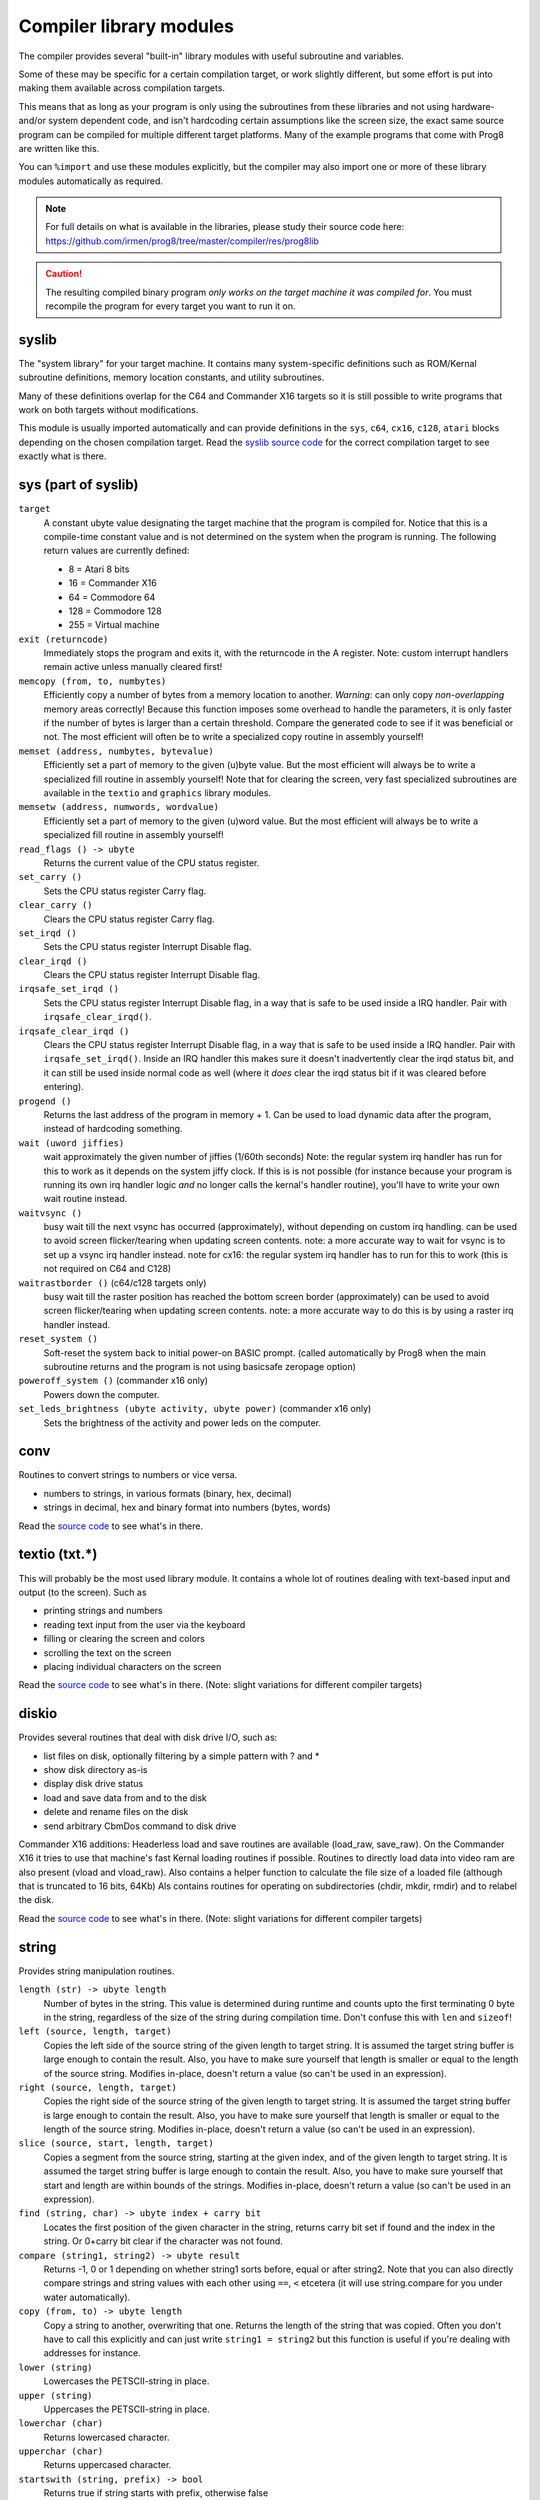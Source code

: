 ************************
Compiler library modules
************************

The compiler provides several "built-in" library modules with useful subroutine and variables.

Some of these may be specific for a certain compilation target, or work slightly different,
but some effort is put into making them available across compilation targets.

This means that as long as your program is only using the subroutines from these
libraries and not using hardware- and/or system dependent code, and isn't hardcoding certain
assumptions like the screen size, the exact same source program can
be compiled for multiple different target platforms. Many of the example programs that come
with Prog8 are written like this.

You can ``%import`` and use these modules explicitly, but the compiler may also import one or more
of these library modules automatically as required.

.. note::
    For full details on what is available in the libraries, please study their source code here:
    https://github.com/irmen/prog8/tree/master/compiler/res/prog8lib

.. caution::
    The resulting compiled binary program *only works on the target machine it was compiled for*.
    You must recompile the program for every target you want to run it on.



syslib
------
The "system library" for your target machine. It contains many system-specific definitions such
as ROM/Kernal subroutine definitions, memory location constants, and utility subroutines.


Many of these definitions overlap for the C64 and Commander X16 targets so it is still possible
to write programs that work on both targets without modifications.

This module is usually imported automatically and can provide definitions in the ``sys``, ``c64``, ``cx16``, ``c128``, ``atari`` blocks
depending on the chosen compilation target. Read the `syslib source code <https://github.com/irmen/prog8/tree/master/compiler/res/prog8lib>`_ for the correct compilation target to see exactly what is there.


sys (part of syslib)
--------------------
``target``
    A constant ubyte value designating the target machine that the program is compiled for.
    Notice that this is a compile-time constant value and is not determined on the
    system when the program is running.
    The following return values are currently defined:

    - 8 = Atari 8 bits
    - 16 = Commander X16
    - 64 = Commodore 64
    - 128 = Commodore 128
    - 255 = Virtual machine


``exit (returncode)``
    Immediately stops the program and exits it, with the returncode in the A register.
    Note: custom interrupt handlers remain active unless manually cleared first!

``memcopy (from, to, numbytes)``
    Efficiently copy a number of bytes from a memory location to another.
    *Warning:* can only copy *non-overlapping* memory areas correctly!
    Because this function imposes some overhead to handle the parameters,
    it is only faster if the number of bytes is larger than a certain threshold.
    Compare the generated code to see if it was beneficial or not.
    The most efficient will often be to write a specialized copy routine in assembly yourself!

``memset (address, numbytes, bytevalue)``
    Efficiently set a part of memory to the given (u)byte value.
    But the most efficient will always be to write a specialized fill routine in assembly yourself!
    Note that for clearing the screen, very fast specialized subroutines are
    available in the ``textio`` and ``graphics`` library modules.

``memsetw (address, numwords, wordvalue)``
    Efficiently set a part of memory to the given (u)word value.
    But the most efficient will always be to write a specialized fill routine in assembly yourself!

``read_flags () -> ubyte``
    Returns the current value of the CPU status register.

``set_carry ()``
    Sets the CPU status register Carry flag.

``clear_carry ()``
    Clears the CPU status register Carry flag.

``set_irqd ()``
    Sets the CPU status register Interrupt Disable flag.

``clear_irqd ()``
    Clears the CPU status register Interrupt Disable flag.

``irqsafe_set_irqd ()``
    Sets the CPU status register Interrupt Disable flag, in a way that is safe to be used inside a IRQ handler.
    Pair with ``irqsafe_clear_irqd()``.

``irqsafe_clear_irqd ()``
    Clears the CPU status register Interrupt Disable flag, in a way that is safe to be used inside a IRQ handler.
    Pair with ``irqsafe_set_irqd()``.   Inside an IRQ handler this makes sure it doesn't inadvertently
    clear the irqd status bit, and it can still be used inside normal code as well (where it *does* clear
    the irqd status bit if it was cleared before entering).

``progend ()``
    Returns the last address of the program in memory + 1.
    Can be used to load dynamic data after the program, instead of hardcoding something.

``wait (uword jiffies)``
    wait approximately the given number of jiffies (1/60th seconds)
    Note: the regular system irq handler has run for this to work as it depends on the system jiffy clock.
    If this is is not possible (for instance because your program is running its own irq handler logic *and* no longer calls
    the kernal's handler routine), you'll have to write your own wait routine instead.

``waitvsync ()``
    busy wait till the next vsync has occurred (approximately), without depending on custom irq handling.
    can be used to avoid screen flicker/tearing when updating screen contents.
    note: a more accurate way to wait for vsync is to set up a vsync irq handler instead.
    note for cx16: the regular system irq handler has to run for this to work (this is not required on C64 and C128)

``waitrastborder ()`` (c64/c128 targets only)
    busy wait till the raster position has reached the bottom screen border (approximately)
    can be used to avoid screen flicker/tearing when updating screen contents.
    note: a more accurate way to do this is by using a raster irq handler instead.

``reset_system ()``
    Soft-reset the system back to initial power-on BASIC prompt.
    (called automatically by Prog8 when the main subroutine returns and the program is not using basicsafe zeropage option)

``poweroff_system ()``  (commander x16 only)
    Powers down the computer.

``set_leds_brightness (ubyte activity, ubyte power)``  (commander x16 only)
    Sets the brightness of the activity and power leds on the computer.


conv
----
Routines to convert strings to numbers or vice versa.

- numbers to strings, in various formats (binary, hex, decimal)
- strings in decimal, hex and binary format into numbers (bytes, words)

Read the `source code <https://github.com/irmen/prog8/tree/master/compiler/res/prog8lib/conv.p8>`_
to see what's in there.


textio (txt.*)
--------------
This will probably be the most used library module. It contains a whole lot of routines
dealing with text-based input and output (to the screen). Such as

- printing strings and numbers
- reading text input from the user via the keyboard
- filling or clearing the screen and colors
- scrolling the text on the screen
- placing individual characters on the screen

Read the `source code <https://github.com/irmen/prog8/tree/master/compiler/res/prog8lib/cx16/textio.p8>`_
to see what's in there. (Note: slight variations for different compiler targets)


diskio
------
Provides several routines that deal with disk drive I/O, such as:

- list files on disk, optionally filtering by a simple pattern with ? and *
- show disk directory as-is
- display disk drive status
- load and save data from and to the disk
- delete and rename files on the disk
- send arbitrary CbmDos command to disk drive

Commander X16 additions:
Headerless load and save routines are available (load_raw, save_raw).
On the Commander X16 it tries to use that machine's fast Kernal loading routines if possible.
Routines to directly load data into video ram are also present (vload and vload_raw).
Also contains a helper function to calculate the file size of a loaded file (although that is truncated
to 16 bits, 64Kb)
Als contains routines for operating on subdirectories (chdir, mkdir, rmdir) and to relabel the disk.

Read the `source code <https://github.com/irmen/prog8/tree/master/compiler/res/prog8lib/cx16/diskio.p8>`_
to see what's in there. (Note: slight variations for different compiler targets)


string
------
Provides string manipulation routines.

``length (str) -> ubyte length``
    Number of bytes in the string. This value is determined during runtime and counts upto
    the first terminating 0 byte in the string, regardless of the size of the string during compilation time.
    Don't confuse this with ``len`` and ``sizeof``!

``left (source, length, target)``
    Copies the left side of the source string of the given length to target string.
    It is assumed the target string buffer is large enough to contain the result.
    Also, you have to make sure yourself that length is smaller or equal to the length of the source string.
    Modifies in-place, doesn't return a value (so can't be used in an expression).

``right (source, length, target)``
    Copies the right side of the source string of the given length to target string.
    It is assumed the target string buffer is large enough to contain the result.
    Also, you have to make sure yourself that length is smaller or equal to the length of the source string.
    Modifies in-place, doesn't return a value (so can't be used in an expression).

``slice (source, start, length, target)``
    Copies a segment from the source string, starting at the given index,
    and of the given length to target string.
    It is assumed the target string buffer is large enough to contain the result.
    Also, you have to make sure yourself that start and length are within bounds of the strings.
    Modifies in-place, doesn't return a value (so can't be used in an expression).

``find (string, char) -> ubyte index + carry bit``
    Locates the first position of the given character in the string, returns carry bit set if found
    and the index in the string. Or 0+carry bit clear if the character was not found.

``compare (string1, string2) -> ubyte result``
    Returns -1, 0 or 1 depending on whether string1 sorts before, equal or after string2.
    Note that you can also directly compare strings and string values with each other
    using ``==``, ``<`` etcetera (it will use string.compare for you under water automatically).

``copy (from, to) -> ubyte length``
    Copy a string to another, overwriting that one. Returns the length of the string that was copied.
    Often you don't have to call this explicitly and can just write ``string1 = string2``
    but this function is useful if you're dealing with addresses for instance.

``lower (string)``
    Lowercases the PETSCII-string in place.

``upper (string)``
    Uppercases the PETSCII-string in place.

``lowerchar (char)``
    Returns lowercased character.

``upperchar (char)``
    Returns uppercased character.

``startswith (string, prefix) -> bool``
    Returns true if string starts with prefix, otherwise false

``endswith (string, suffix) -> bool``
    Returns true if string ends with suffix, otherwise false

``pattern_match (string, pattern) -> ubyte`` (not on Virtual target)
    Returns 1 (true) if the string matches the pattern, 0 (false) if not.
    '?' in the pattern matches any one character. '*' in the pattern matches any substring.


floats
------

.. note::
    Floating point support is only available on c64, cx16 and virtual targets for now.

Provides definitions for the ROM/Kernal subroutines and utility routines dealing with floating
point variables.  This includes ``print_f``, the routine used to print floating point numbers.

``atan (x)``
    Arctangent.

``ceil (x)``
    Rounds the floating point up to an integer towards positive infinity.

``cos (x)``
    Cosine.
    If you want a fast integer cosine, have a look at examples/cx16/sincos.p8
    that contains various lookup tables generated by the 64tass assembler.

``deg (x)``
    Radians to degrees.

``floor (x)``
    Rounds the floating point down to an integer towards minus infinity.

``ln (x)``
    Natural logarithm (base e).

``log2 (x)``
    Base 2 logarithm.

``minf (x, y)``
    returns the smallest of x and y.

``maxf (x, y)``
    returns the largest of x and y.

``clampf (value, minimum, maximum)``
    returns the value restricted to the given minimum and maximum.

``print_f (x)``
    prints the floating point number x as a string.

``rad (x)``
    Degrees to radians.

``round (x)``
    Rounds the floating point to the closest integer.

``sin (x)``
    Sine.
    If you want a fast integer sine, have a look at examples/cx16/sincos.p8
    that contains various lookup tables generated by the 64tass assembler.

``tan (x)``
    Tangent.

``rndf ()``
    returns the next random float between 0.0 and 1.0 from the Pseudo RNG sequence.

``rndseedf (seed)``
    Sets a new seed for the float pseudo-RNG sequence. Use a negative non-zero number as seed value.

.. attention::
    A "parse" routine to convert a string into a floating point number is suspiciously absent.
    This is because unfortunately there is no such routine available on each of the compiler targets.
    Only the C64 target has the ``floats.FREADSTR()`` kernal routine that parses a string into a float into FAC1,
    but the X16 has no equivalent in the kernal rom at this time.
    The same is true for parsing an *integer* number however you can use the parse routines in the ``conv`` module as
    a stepping stone to eventually load the number into FAC1 using one of the available kernal routines.


graphics
--------
Bitmap graphics routines:

- clearing the screen
- drawing individual pixels
- drawing lines, rectangles, filled rectangles, circles, discs

This library is available both on the C64 and the Cx16.
It uses the ROM based graphics routines on the latter, and it is a very small library because of that.
That also means though that it is constrained to 320*200 resolution on the Cx16 as well.
Use the ``gfx2`` library if you want full-screen graphics or non-monochrome drawing (only on Cx16). See below for that one.

Read the `source code <https://github.com/irmen/prog8/tree/master/compiler/res/prog8lib/c64/graphics.p8>`_
to see what's in there. (Note: slight variations for different compiler targets)


math
----
Low-level integer math routines (which you usually don't have to bother with directly, but they are used by the compiler internally).
Pseudo-Random number generators (byte and word).
Various 8-bit integer trig functions that use lookup tables to quickly calculate sine and cosines.
Usually a custom lookup table is the way to go if your application needs these,
but perhaps the provided ones can be of service too.


``rnd ()``
    Returns next random byte 0-255 from the pseudo-RNG sequence.

``rndw ()``
    Returns next random word 0-65535 from the pseudo-RNG sequence.

``rndseed (uword seed1, uword seed2)``
    Sets a new seed for the pseudo-RNG sequence (both rnd and rndw). The seed consists of two words.
    Do not use zeros for the seed!

``sin8u (x)``
    Fast 8-bit ubyte sine of angle 0..255, result is in range 0..255

``sin8 (x)``
    Fast 8-bit byte sine of angle 0..255, result is in range -127..127

``sinr8u (x)``
    Fast 8-bit ubyte sine of angle 0..179 (each is a 2 degree step), result is in range 0..255
    Angles 180..255 will yield a garbage result!

``sinr8 (x)``
    Fast 8-bit byte sine of angle 0..179 (each is a 2 degree step), result is in range -127..127
    Angles 180..255 will yield a garbage result!

``cos8u (x)``
    Fast 8-bit ubyte cosine of angle 0..255, result is in range 0..255

``cos8 (x)``
    Fast 8-bit byte cosine of angle 0..255, result is in range -127..127

``cosr8u (x)``
    Fast 8-bit ubyte cosine of angle 0..179 (each is a 2 degree step), result is in range 0..255
    Angles 180..255 will yield a garbage result!

``cosr8 (x)``
    Fast 8-bit byte cosine of angle 0..179 (each is a 2 degree step), result is in range -127..127
    Angles 180..255 will yield a garbage result!

``atan2 (ubyte x1, ubyte y1, ubyte x2, ubyte y2)``
    Fast arctan routine that uses more memory because of large lookup tables.
    Calculate the angle, in a 256-degree circle, between two points in the positive quadrant.

``direction (ubyte x1, ubyte y1, ubyte x2, ubyte y2)``
    From a pair of positive coordinates, calculate discrete direction between 0 and 23.
    This is a heavily optimized routine (small and fast).

``direction_sc (byte x1, byte y1, byte x2, byte y2)``
    From a pair of signed coordinates around the origin, calculate discrete direction between 0 and 23.
    This is a heavily optimized routine (small and fast).

``direction_qd (ubyte quadrant, ubyte xdelta, ubyte ydelta)``
    If you already know the quadrant and x/y deltas, calculate discrete direction between 0 and 23.
    This is a heavily optimized routine (small and fast).



cx16logo
--------
Just a fun module that contains the Commander X16 logo in PETSCII graphics
and allows you to print it anywhere on the screen.

``logo ()``
    prints the logo at the current cursor position
``logo_at (column, row)``
    printss the logo at the given position


prog8_lib
---------
Low-level language support. You should not normally have to bother with this directly.
The compiler needs it for various built-in system routines.


gfx2  (cx16 only)
-----------------
Full-screen multicolor bitmap graphics routines, available on the Cx16 machine only.

- multiple full-screen resolutions: 640 * 480 monochrome, and 320 * 240 monochrome and 256 colors
- clearing screen, switching screen mode, also back to text mode is possible.
- drawing and reading individual pixels
- drawing lines, rectangles, filled rectangles, circles, discs
- flood fill
- drawing text inside the bitmap
- in monochrome mode, it's possible to use a stippled drawing pattern to simulate a shade of gray.

Read the `source code <https://github.com/irmen/prog8/tree/master/compiler/res/prog8lib/cx16/gfx2.p8>`_
to see what's in there.


palette  (cx16 only)
--------------------
Available for the Cx16 target. Various routines to set the display color palette.
There are also a few better looking Commodore 64 color palettes available here,
because the Commander X16's default colors for this (the first 16 colors) are too saturated
and are quite different than how they looked on a VIC-II chip in a C64.

Read the `source code <https://github.com/irmen/prog8/tree/master/compiler/res/prog8lib/cx16/palette.p8>`_
to see what's in there.


psg  (cx16 only)
----------------
Available for the Cx16 target.
Contains a simple abstraction for the Vera's PSG (programmable sound generator) to play simple waveforms.
It includes an interrupt routine to handle simple Attack/Release envelopes as well.
See the examples/cx16/bdmusic.p8  program for ideas how to use it.

Read the `source code <https://github.com/irmen/prog8/tree/master/compiler/res/prog8lib/cx16/psg.p8>`_
to see what's in there. (Note: slight variations for different compiler targets)

